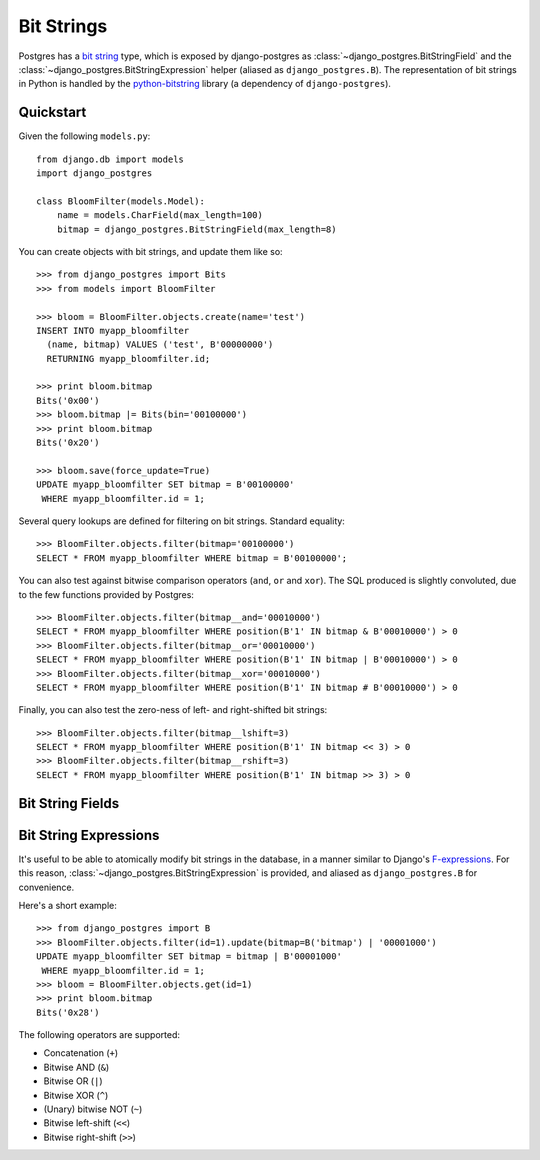 ===========
Bit Strings
===========

Postgres has a `bit string`_ type, which is exposed by django-postgres as
:class:`~django_postgres.BitStringField` and the
:class:`~django_postgres.BitStringExpression` helper (aliased as
``django_postgres.B``). The representation of bit strings in Python is handled
by the `python-bitstring`_ library (a dependency of ``django-postgres``).

.. _bit string: http://www.postgresql.org/docs/9.1/static/arrays.html
.. _python-bitstring: http://packages.python.org/bitstring


Quickstart
==========

Given the following ``models.py``::

    from django.db import models
    import django_postgres

    class BloomFilter(models.Model):
        name = models.CharField(max_length=100)
        bitmap = django_postgres.BitStringField(max_length=8)

You can create objects with bit strings, and update them like so::

    >>> from django_postgres import Bits
    >>> from models import BloomFilter

    >>> bloom = BloomFilter.objects.create(name='test')
    INSERT INTO myapp_bloomfilter
      (name, bitmap) VALUES ('test', B'00000000')
      RETURNING myapp_bloomfilter.id;

    >>> print bloom.bitmap
    Bits('0x00')
    >>> bloom.bitmap |= Bits(bin='00100000')
    >>> print bloom.bitmap
    Bits('0x20')

    >>> bloom.save(force_update=True)
    UPDATE myapp_bloomfilter SET bitmap = B'00100000'
     WHERE myapp_bloomfilter.id = 1;

Several query lookups are defined for filtering on bit strings. Standard
equality::

    >>> BloomFilter.objects.filter(bitmap='00100000')
    SELECT * FROM myapp_bloomfilter WHERE bitmap = B'00100000';

You can also test against bitwise comparison operators (``and``, ``or`` and
``xor``). The SQL produced is slightly convoluted, due to the few functions
provided by Postgres::

    >>> BloomFilter.objects.filter(bitmap__and='00010000')
    SELECT * FROM myapp_bloomfilter WHERE position(B'1' IN bitmap & B'00010000') > 0
    >>> BloomFilter.objects.filter(bitmap__or='00010000')
    SELECT * FROM myapp_bloomfilter WHERE position(B'1' IN bitmap | B'00010000') > 0
    >>> BloomFilter.objects.filter(bitmap__xor='00010000')
    SELECT * FROM myapp_bloomfilter WHERE position(B'1' IN bitmap # B'00010000') > 0

Finally, you can also test the zero-ness of left- and right-shifted bit
strings::

    >>> BloomFilter.objects.filter(bitmap__lshift=3)
    SELECT * FROM myapp_bloomfilter WHERE position(B'1' IN bitmap << 3) > 0
    >>> BloomFilter.objects.filter(bitmap__rshift=3)
    SELECT * FROM myapp_bloomfilter WHERE position(B'1' IN bitmap >> 3) > 0


Bit String Fields
=================

.. class:: django_postgres.BitStringField(max_length=1[, varying=False, ...])

  A bit string field, represented by the Postgres ``BIT`` or ``VARBIT`` types.

  :param max_length:
    The length (in bits) of this field.
  :param varying:
    Use a ``VARBIT`` instead of ``BIT``. Not recommended; it may cause strange
    querying behavior or length mismatch errors.

  If ``varying`` is True and ``max_length`` is ``None``, a ``VARBIT`` of
  unlimited length will be created.

  Other parameters (``null``, ``default`` etc.) behave in the normal way for
  a Django field.


Bit String Expressions
======================

It's useful to be able to atomically modify bit strings in the database, in a
manner similar to Django's `F-expressions <https://docs.djangoproject.com/en/dev/topics/db/queries/#query-expressions>`_.
For this reason, :class:`~django_postgres.BitStringExpression` is provided,
and aliased as ``django_postgres.B`` for convenience.

Here's a short example::

    >>> from django_postgres import B
    >>> BloomFilter.objects.filter(id=1).update(bitmap=B('bitmap') | '00001000')
    UPDATE myapp_bloomfilter SET bitmap = bitmap | B'00001000'
     WHERE myapp_bloomfilter.id = 1;
    >>> bloom = BloomFilter.objects.get(id=1)
    >>> print bloom.bitmap
    Bits('0x28')

.. class:: django_postgres.BitStringExpression(field_name)

  The following operators are supported:

  -   Concatenation (``+``)
  -   Bitwise AND (``&``)
  -   Bitwise OR (``|``)
  -   Bitwise XOR (``^``)
  -   (Unary) bitwise NOT (``~``)
  -   Bitwise left-shift (``<<``)
  -   Bitwise right-shift (``>>``)
